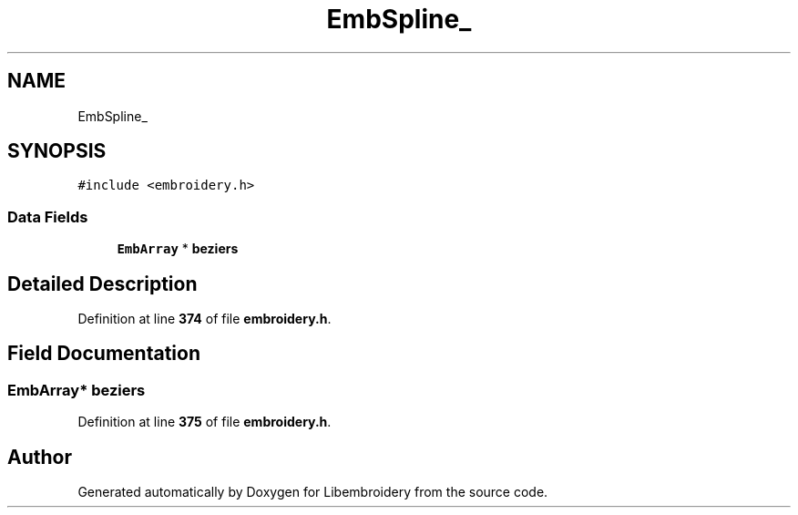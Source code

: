 .TH "EmbSpline_" 3 "Sun Mar 19 2023" "Version 1.0.0-alpha" "Libembroidery" \" -*- nroff -*-
.ad l
.nh
.SH NAME
EmbSpline_
.SH SYNOPSIS
.br
.PP
.PP
\fC#include <embroidery\&.h>\fP
.SS "Data Fields"

.in +1c
.ti -1c
.RI "\fBEmbArray\fP * \fBbeziers\fP"
.br
.in -1c
.SH "Detailed Description"
.PP 
Definition at line \fB374\fP of file \fBembroidery\&.h\fP\&.
.SH "Field Documentation"
.PP 
.SS "\fBEmbArray\fP* beziers"

.PP
Definition at line \fB375\fP of file \fBembroidery\&.h\fP\&.

.SH "Author"
.PP 
Generated automatically by Doxygen for Libembroidery from the source code\&.

